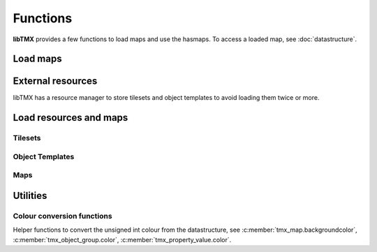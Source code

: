 Functions
=========

**libTMX** provides a few functions to load maps and use the hasmaps. To access a loaded map, see :doc:`datastructure`.

.. _load-functions:

Load maps
---------

.. c:function:: tmx_map* tmx_load(const char *path)

   Load a TMX map.

.. c:function:: tmx_map* tmx_load_buffer(const char *buffer, int len)

   Load a TMX map from the given buffer whose length is len.

.. c:function:: tmx_map* tmx_load_fd(int fd)

   Load a TMX map from a C file descriptor.

.. c:type:: typedef int (*tmx_read_functor)(void *userdata, char *buffer, int len)

   Definition of the tmx_read_functor callback.

.. c:function:: tmx_map* tmx_load_callback(tmx_read_functor callback, void *userdata)

   Load a TMX map using a callback function as defined above.

.. c:function:: void tmx_map_free(tmx_map *map)

   Free a loaded TMX map.

External resources
------------------

libTMX has a resource manager to store tilesets and object templates to avoid loading them twice or more.  

.. c:type:: tmx_resource_manager

   tmx_resource_manager is a private type.

.. c:function:: tmx_resource_manager* tmx_make_resource_manager()

   Create a new resource manager.

.. c:function:: void tmx_free_resource_manager(tmx_resource_manager *rc_mgr)

   Free a resource manager.

Load resources and maps
-----------------------

Tilesets
^^^^^^^^

.. c:function:: int tmx_load_tileset(tmx_resource_manager *rc_mgr, const char *path)

   Load a tileset at the given path in a resource manager.

.. c:function:: int tmx_load_tileset_buffer(tmx_resource_manager *rc_mgr, const char *buffer, int len, const char *key)

   Load a tileset from the given buffer in a resource manager.

.. c:function:: int tmx_load_tileset_fd(tmx_resource_manager *rc_mgr, int fd, const char *key)

   Load a tileset from a C file descriptor in a resource manager.

.. c:function:: int tmx_load_tileset_callback(tmx_resource_manager *rc_mgr, tmx_read_functor callback, void *userdata, const char *key)

   Load a tileset using a callback function in a resource manager.

Object Templates
^^^^^^^^^^^^^^^^

.. c:function:: int tmx_load_template(tmx_resource_manager *rc_mgr, const char *path)

   Load a tileset at the given path in a resource manager.

.. c:function:: int tmx_load_template_buffer(tmx_resource_manager *rc_mgr, const char *buffer, int len, const char *key)

   Load a tileset from the given buffer in a resource manager.

.. c:function:: int tmx_load_template_fd(tmx_resource_manager *rc_mgr, int fd, const char *key)

   Load a tileset from a C file descriptor in a resource manager.

.. c:function:: int tmx_load_template_callback(tmx_resource_manager *rc_mgr, tmx_read_functor callback, void *userdata, const char *key)

   Load a tileset using a callback function in a resource manager.

Maps
^^^^

.. c:function:: tmx_map* tmx_rcmgr_load(tmx_resource_manager *rc_mgr, const char *path)

   Load a TMX map, use a resource manager to resolve/store external resources.

.. c:function:: tmx_map* tmx_rcmgr_load_buffer(tmx_resource_manager *rc_mgr, const char *buffer, int len)

   Load a TMX map from the given buffer whose length is len, use a resource manager to resolve/store external resources.

.. c:function:: tmx_map* tmx_rcmgr_load_fd(tmx_resource_manager *rc_mgr, int fd)

   Load a TMX map from a C file descriptor, use a resource manager to resolve/store external resources.

.. c:function:: tmx_map* tmx_rcmgr_load_callback(tmx_resource_manager *rc_mgr, tmx_read_functor callback, void *userdata)

   Load a TMX map using a callback function as defined above. `userdata` is passed as-is.
   See :c:type:`tmx_read_functor`.

Utilities
---------

.. c:function:: tmx_tile* tmx_get_tile(tmx_map *map, unsigned int gid)

   .. deprecated:: 1.0
      use `map->tiles[gid]` instead, see :c:member:`tmx_map.tiles`.

.. c:function:: tmx_property* tmx_get_property(tmx_properties *hash, const char *key)

   Get a property by its name.

.. c:type:: typedef void (*tmx_property_functor)(tmx_property *property, void *userdata)

   Definition of the tmx_property_functor callback, to be used with :c:func:`tmx_property_foreach`.

.. c:function:: void tmx_property_foreach(tmx_properties *hash, tmx_property_functor callback, void *userdata)

   Call the given callback function for each properties, userdata is forwarded as-is.
   See :c:type:`tmx_property_functor`.

Colour conversion functions
^^^^^^^^^^^^^^^^^^^^^^^^^^^

Helper functions to convert the unsigned int colour from the datastructure, see :c:member:`tmx_map.backgroundcolor`,
:c:member:`tmx_object_group.color`, :c:member:`tmx_property_value.color`.

.. c:type:: tmx_col_bytes

   4 unsigned bytes in the following order: r, g, b, a.

.. c:function:: tmx_col_bytes tmx_col_to_bytes(uint32_t color)

   Splits the colour into 4 bytes.

.. c:type:: tmx_col_floats

   4 floats in the following order: r, g, b, a.

.. c:function:: tmx_col_floats tmx_col_to_floats(uint32_t color)

   Splits the colour into 4 floats.